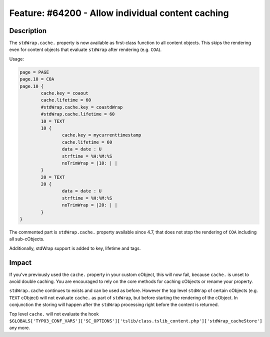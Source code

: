 ==================================================
Feature: #64200 - Allow individual content caching
==================================================

Description
===========

The ``stdWrap.cache.`` property is now available as first-class function to all
content objects. This skips the rendering even for content objects that evaluate
``stdWrap`` after rendering (e.g. ``COA``).

Usage:

.. code-block:: typoscript

	page = PAGE
	page.10 = COA
	page.10 {
		cache.key = coaout
		cache.lifetime = 60
		#stdWrap.cache.key = coastdWrap
		#stdWrap.cache.lifetime = 60
		10 = TEXT
		10 {
			cache.key = mycurrenttimestamp
			cache.lifetime = 60
			data = date : U
			strftime = %H:%M:%S
			noTrimWrap = |10: | |
		}
		20 = TEXT
		20 {
			data = date : U
			strftime = %H:%M:%S
			noTrimWrap = |20: | |
		}
	}

The commented part is ``stdWrap.cache.`` property available since 4.7,
that does not stop the rendering of ``COA`` including all sub-cObjects.

Additionally, stdWrap support is added to key, lifetime and tags.


Impact
======

If you've previously used the ``cache.`` property in your custom cObject,
this will now fail, because ``cache.`` is unset to avoid double caching.
You are encouraged to rely on the core methods for caching cObjects or
rename your property.

``stdWrap.cache`` continues to exists and can be used as before. However
the top level ``stdWrap`` of certain cObjects (e.g. ``TEXT`` cObject)
will not evaluate ``cache.`` as part of ``stdWrap``, but before starting
the rendering of the cObject. In conjunction the storing will happen
after the ``stdWrap`` processing right before the content is returned.

Top level ``cache.`` will not evaluate the hook
``$GLOBALS['TYPO3_CONF_VARS']['SC_OPTIONS']['tslib/class.tslib_content.php']['stdWrap_cacheStore']``
any more.
